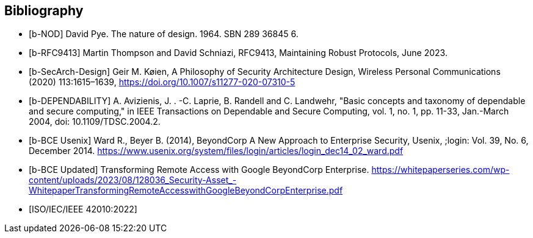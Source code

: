 
[bibliography]
== Bibliography

* [[[b-NOD,b-NOD]]] David Pye. The nature of design. 1964. SBN 289 36845 6.

* [[[b-RFC9413,b-RFC9413]]] Martin Thompson and David Schniazi, RFC9413, Maintaining Robust Protocols, June 2023.

* [[[b-SecArch-Design,b-SecArch-Design]]] 	Geir M. Køien, A Philosophy of Security Architecture Design, Wireless Personal Communications (2020) 113:1615–1639, https://doi.org/10.1007/s11277-020-07310-5 

* [[[b-DEPENDABILITY,b-DEPENDABILITY]]] A. Avizienis, J. . -C. Laprie, B. Randell and C. Landwehr, "Basic concepts and taxonomy of dependable and secure computing," in IEEE Transactions on Dependable and Secure Computing, vol. 1, no. 1, pp. 11-33, Jan.-March 2004, doi: 10.1109/TDSC.2004.2.

* [[[b-BCE_Usenix,b-BCE Usenix]]] Ward R., Beyer B. (2014), BeyondCorp A New Approach to Enterprise Security, Usenix, ;login: Vol. 39, No. 6, December 2014.
https://www.usenix.org/system/files/login/articles/login_dec14_02_ward.pdf

* [[[b-BCE_Updated,b-BCE Updated]]] Transforming Remote Access with Google BeyondCorp Enterprise. https://whitepaperseries.com/wp-content/uploads/2023/08/128036_Security-Asset_-WhitepaperTransformingRemoteAccesswithGoogleBeyondCorpEnterprise.pdf

* [[[ISO_IEC_42010_2022,ISO/IEC/IEEE 42010:2022]]]
